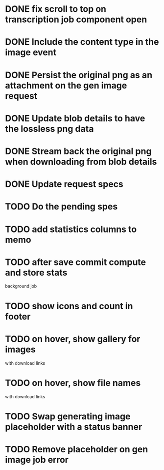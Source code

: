 :PROPERTIES:
:CATEGORY: tmp
:END:

* DONE fix scroll to top on transcription job component open
  CLOSED: [2024-03-18 Mon 22:17]
* DONE Include the content type in the image event
CLOSED: [2024-03-21 Thu 16:04]
* DONE Persist the original png as an attachment on the gen image request
  CLOSED: [2024-03-21 Thu 22:02]
* DONE Update blob details to have the lossless png data
CLOSED: [2024-03-22 Fri 13:07]
* DONE Stream back the original png when downloading from blob details
CLOSED: [2024-03-22 Fri 13:07]
* DONE Update request specs
CLOSED: [2024-03-22 Fri 16:05]
* TODO Do the pending spes
* TODO add statistics columns to memo
* TODO after save commit compute and store stats
  background job
* TODO show icons and count in footer
* TODO on hover, show gallery for images
  with download links
* TODO on hover, show file names
  with download links
* TODO Swap generating image placeholder with a status banner
* TODO Remove placeholder on gen image job error
